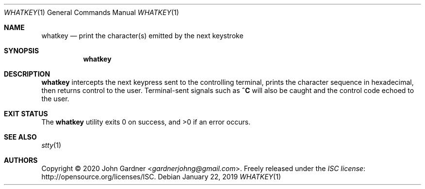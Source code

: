 .Dd January 22, 2019
.Dt WHATKEY 1
.Os
.Sh NAME
.Nm whatkey
.Nd print the character(s) emitted by the next keystroke
.
.Sh SYNOPSIS
.Nm
.
.Sh DESCRIPTION
.Nm
intercepts the next keypress sent to the controlling terminal, prints the character sequence in hexadecimal, then returns control to the user.
Terminal-sent signals such as
.Li ^C
will also be caught and the control code echoed to the user.
.
.Sh EXIT STATUS
.Ex -std
.
.Sh SEE ALSO
.Xr stty 1
.
.Sh AUTHORS
.An -nosplit
Copyright \(co 2020
.An John Gardner Aq Mt gardnerjohng@gmail.com .
Freely released under the
.Lk http://opensource.org/licenses/ISC "ISC license" .
